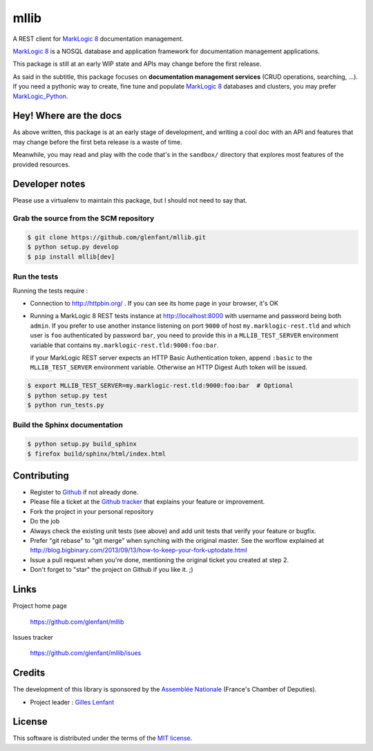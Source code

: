=====
mllib
=====

A REST client for `MarkLogic 8 <http://www.marklogic.com/>`_ documentation
management.

`MarkLogic 8`_ is a NOSQL database and application framework for documentation
management applications.

This package is still at an early WIP state and APIs may change before the
first release.

As said in the subtitle, this package focuses on **documentation management
services** (CRUD operations, searching, ...). If you need a pythonic way to
create, fine tune and populate `MarkLogic 8`_ databases and clusters, you may
prefer `MarkLogic_Python <https://github.com/paul-hoehne/MarkLogic_Python>`_.

Hey! Where are the docs
=======================

As above written, this package is at an early stage of development, and
writing a cool doc with an API and features that may change before the first
beta release is a waste of time.

Meanwhile, you may read and play with the code that's in the ``sandbox/``
directory that explores most features of the provided resources.

Developer notes
===============

Please use a virtualenv to maintain this package, but I should not need to say
that.

Grab the source from the SCM repository
---------------------------------------

.. code:: console

   $ git clone https://github.com/glenfant/mllib.git
   $ python setup.py develop
   $ pip install mllib[dev]

Run the tests
-------------

Running the tests require :

- Connection to http://httpbin.org/ . If you can see its home page in your browser, it's OK

- Running a MarkLogic 8 REST tests instance at http://localhost:8000 with
  username and password being both ``admin``. If you prefer to use another
  instance listening on port ``9000`` of host ``my.marklogic-rest.tld`` and
  which user is ``foo`` authenticated by password ``bar``, you need to provide
  this in a ``MLLIB_TEST_SERVER`` environment variable that contains
  ``my.marklogic-rest.tld:9000:foo:bar``.

  if your MarkLogic REST server expects an HTTP Basic Authentication token, append
  ``:basic`` to the ``MLLIB_TEST_SERVER`` environment variable. Otherwise an HTTP
  Digest Auth token will be issued.

.. code:: console

  $ export MLLIB_TEST_SERVER=my.marklogic-rest.tld:9000:foo:bar  # Optional
  $ python setup.py test
  $ python run_tests.py

Build the Sphinx documentation
------------------------------

.. code:: console

   $ python setup.py build_sphinx
   $ firefox build/sphinx/html/index.html

Contributing
============

- Register to `Github <https://github.com/>`_ if not already done.

- Please file a ticket at the `Github tracker
  <https://github.com/glenfant/stopit/issues>`_ that explains your feature or
  improvement.

- Fork the project in your personal repository

- Do the job

- Always check the existing unit tests (see above) and add unit tests that
  verify your feature or bugfix.

- Prefer "git rebase" to "git merge" when synching with the original master.
  See the worflow explained at http://blog.bigbinary.com/2013/09/13/how-to-keep-your-fork-uptodate.html

- Issue a pull request when you're done, mentioning the original ticket you
  created at step 2.

- Don't forget to "star" the project on Github if you like it. ;)

Links
=====

Project home page

  https://github.com/glenfant/mllib

Issues tracker

  https://github.com/glenfant/mllib/isues

Credits
=======

The development of this library is sponsored by the `Assemblée Nationale
<http://www.assemblee-nationale.fr/>`_ (France's Chamber of Deputies).

- Project leader : `Gilles Lenfant <mailto:gilles.lenfant@gmail.com>`_

License
=======

This software is distributed under the terms of the `MIT license
<http://opensource.org/licenses/MIT>`_.
